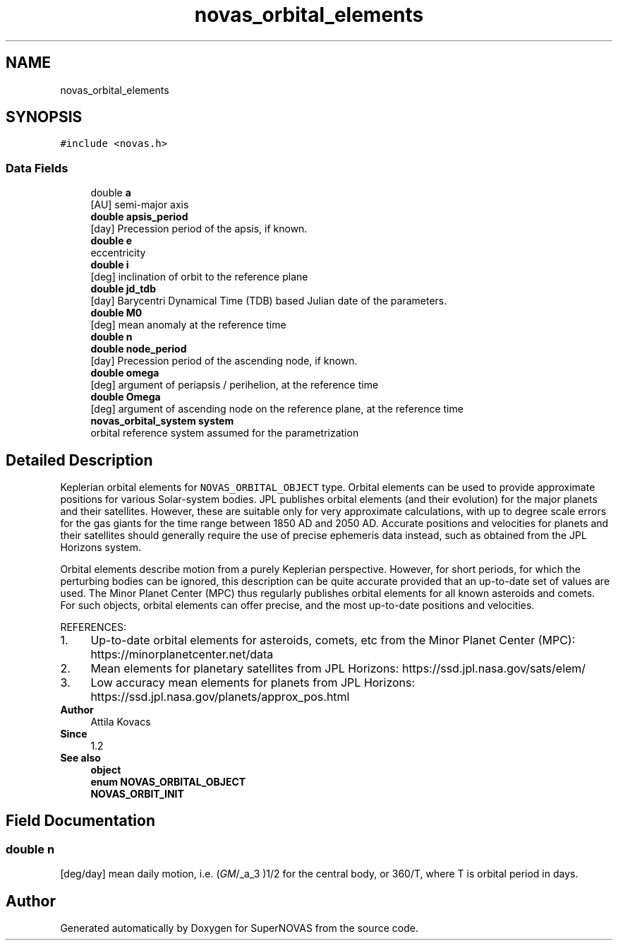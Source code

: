 .TH "novas_orbital_elements" 3 "Version v1.2" "SuperNOVAS" \" -*- nroff -*-
.ad l
.nh
.SH NAME
novas_orbital_elements
.SH SYNOPSIS
.br
.PP
.PP
\fC#include <novas\&.h>\fP
.SS "Data Fields"

.in +1c
.ti -1c
.RI "double \fBa\fP"
.br
.RI "[AU] semi-major axis "
.ti -1c
.RI "\fBdouble\fP \fBapsis_period\fP"
.br
.RI "[day] Precession period of the apsis, if known\&. "
.ti -1c
.RI "\fBdouble\fP \fBe\fP"
.br
.RI "eccentricity "
.ti -1c
.RI "\fBdouble\fP \fBi\fP"
.br
.RI "[deg] inclination of orbit to the reference plane "
.ti -1c
.RI "\fBdouble\fP \fBjd_tdb\fP"
.br
.RI "[day] Barycentri Dynamical Time (TDB) based Julian date of the parameters\&. "
.ti -1c
.RI "\fBdouble\fP \fBM0\fP"
.br
.RI "[deg] mean anomaly at the reference time "
.ti -1c
.RI "\fBdouble\fP \fBn\fP"
.br
.ti -1c
.RI "\fBdouble\fP \fBnode_period\fP"
.br
.RI "[day] Precession period of the ascending node, if known\&. "
.ti -1c
.RI "\fBdouble\fP \fBomega\fP"
.br
.RI "[deg] argument of periapsis / perihelion, at the reference time "
.ti -1c
.RI "\fBdouble\fP \fBOmega\fP"
.br
.RI "[deg] argument of ascending node on the reference plane, at the reference time "
.ti -1c
.RI "\fBnovas_orbital_system\fP \fBsystem\fP"
.br
.RI "orbital reference system assumed for the parametrization "
.in -1c
.SH "Detailed Description"
.PP 
Keplerian orbital elements for \fCNOVAS_ORBITAL_OBJECT\fP type\&. Orbital elements can be used to provide approximate positions for various Solar-system bodies\&. JPL publishes orbital elements (and their evolution) for the major planets and their satellites\&. However, these are suitable only for very approximate calculations, with up to degree scale errors for the gas giants for the time range between 1850 AD and 2050 AD\&. Accurate positions and velocities for planets and their satellites should generally require the use of precise ephemeris data instead, such as obtained from the JPL Horizons system\&.
.PP
Orbital elements describe motion from a purely Keplerian perspective\&. However, for short periods, for which the perturbing bodies can be ignored, this description can be quite accurate provided that an up-to-date set of values are used\&. The Minor Planet Center (MPC) thus regularly publishes orbital elements for all known asteroids and comets\&. For such objects, orbital elements can offer precise, and the most up-to-date positions and velocities\&.
.PP
REFERENCES: 
.PD 0
.IP "1." 4
Up-to-date orbital elements for asteroids, comets, etc from the Minor Planet Center (MPC): https://minorplanetcenter.net/data 
.IP "2." 4
Mean elements for planetary satellites from JPL Horizons: https://ssd.jpl.nasa.gov/sats/elem/ 
.IP "3." 4
Low accuracy mean elements for planets from JPL Horizons: https://ssd.jpl.nasa.gov/planets/approx_pos.html 
.PP
.PP
\fBAuthor\fP
.RS 4
Attila Kovacs 
.RE
.PP
\fBSince\fP
.RS 4
1\&.2
.RE
.PP
\fBSee also\fP
.RS 4
\fBobject\fP 
.PP
\fBenum\fP \fBNOVAS_ORBITAL_OBJECT\fP 
.PP
\fBNOVAS_ORBIT_INIT\fP 
.RE
.PP

.SH "Field Documentation"
.PP 
.SS "\fBdouble\fP n"
[deg/day] mean daily motion, i\&.e\&. (\fIGM\fP/_a_\*{3\*} )\*{1/2\*}  for the central body, or 360/T, where T is orbital period in days\&. 

.SH "Author"
.PP 
Generated automatically by Doxygen for SuperNOVAS from the source code\&.
